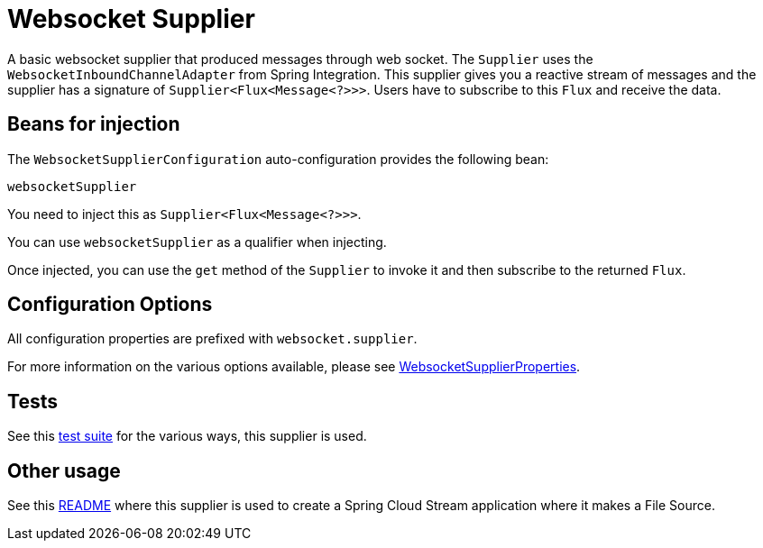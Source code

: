 = Websocket Supplier

A basic websocket supplier that produced messages through web socket.
The `Supplier` uses the `WebsocketInboundChannelAdapter` from Spring Integration.
This supplier gives you a reactive stream of messages and the supplier has a signature of `Supplier<Flux<Message<?>>>`.
Users have to subscribe to this `Flux` and receive the data.

== Beans for injection

The `WebsocketSupplierConfiguration` auto-configuration provides the following bean:

`websocketSupplier`

You need to inject this as `Supplier<Flux<Message<?>>>`.

You can use `websocketSupplier` as a qualifier when injecting.

Once injected, you can use the `get` method of the `Supplier` to invoke it and then subscribe to the returned `Flux`.

== Configuration Options

All configuration properties are prefixed with `websocket.supplier`.

For more information on the various options available, please see link:src/main/java/org/springframework/cloud/fn/supplier/websocket/WebsocketSupplierProperties.java[WebsocketSupplierProperties].

== Tests

See this link:src/test/java/org/springframework/cloud/fn/supplier/websocket/WebsocketSupplierTests.java[test suite] for the various ways, this supplier is used.

== Other usage

See this https://github.com/spring-cloud/stream-applications/blob/master/applications/source/websocket-source/README.adoc[README] where this supplier is used to create a Spring Cloud Stream application where it makes a File Source.